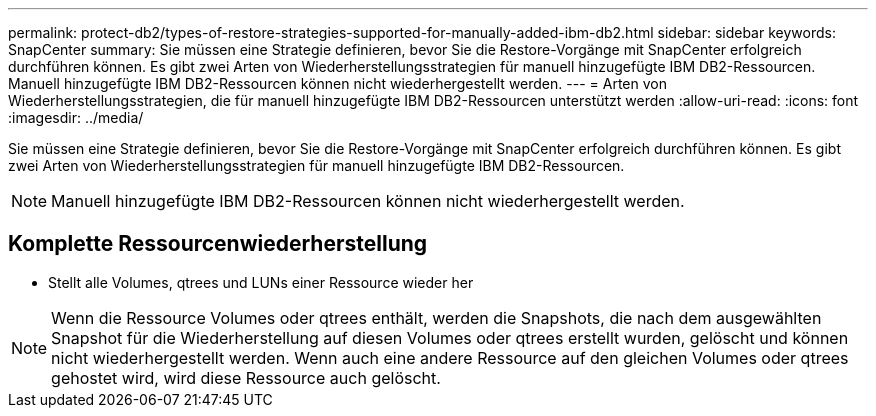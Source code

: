 ---
permalink: protect-db2/types-of-restore-strategies-supported-for-manually-added-ibm-db2.html 
sidebar: sidebar 
keywords: SnapCenter 
summary: Sie müssen eine Strategie definieren, bevor Sie die Restore-Vorgänge mit SnapCenter erfolgreich durchführen können. Es gibt zwei Arten von Wiederherstellungsstrategien für manuell hinzugefügte IBM DB2-Ressourcen. Manuell hinzugefügte IBM DB2-Ressourcen können nicht wiederhergestellt werden. 
---
= Arten von Wiederherstellungsstrategien, die für manuell hinzugefügte IBM DB2-Ressourcen unterstützt werden
:allow-uri-read: 
:icons: font
:imagesdir: ../media/


[role="lead"]
Sie müssen eine Strategie definieren, bevor Sie die Restore-Vorgänge mit SnapCenter erfolgreich durchführen können. Es gibt zwei Arten von Wiederherstellungsstrategien für manuell hinzugefügte IBM DB2-Ressourcen.


NOTE: Manuell hinzugefügte IBM DB2-Ressourcen können nicht wiederhergestellt werden.



== Komplette Ressourcenwiederherstellung

* Stellt alle Volumes, qtrees und LUNs einer Ressource wieder her



NOTE: Wenn die Ressource Volumes oder qtrees enthält, werden die Snapshots, die nach dem ausgewählten Snapshot für die Wiederherstellung auf diesen Volumes oder qtrees erstellt wurden, gelöscht und können nicht wiederhergestellt werden. Wenn auch eine andere Ressource auf den gleichen Volumes oder qtrees gehostet wird, wird diese Ressource auch gelöscht.
